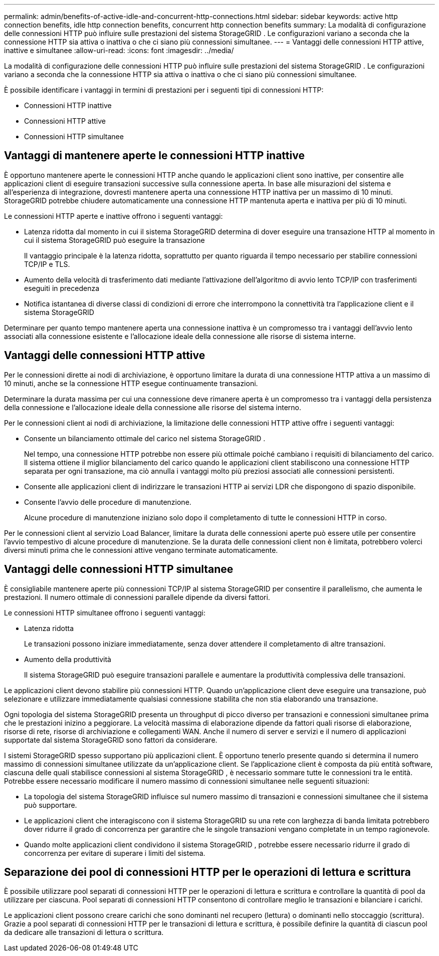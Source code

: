---
permalink: admin/benefits-of-active-idle-and-concurrent-http-connections.html 
sidebar: sidebar 
keywords: active http connection benefits, idle http connection benefits, concurrent http connection benefits 
summary: La modalità di configurazione delle connessioni HTTP può influire sulle prestazioni del sistema StorageGRID .  Le configurazioni variano a seconda che la connessione HTTP sia attiva o inattiva o che ci siano più connessioni simultanee. 
---
= Vantaggi delle connessioni HTTP attive, inattive e simultanee
:allow-uri-read: 
:icons: font
:imagesdir: ../media/


[role="lead"]
La modalità di configurazione delle connessioni HTTP può influire sulle prestazioni del sistema StorageGRID .  Le configurazioni variano a seconda che la connessione HTTP sia attiva o inattiva o che ci siano più connessioni simultanee.

È possibile identificare i vantaggi in termini di prestazioni per i seguenti tipi di connessioni HTTP:

* Connessioni HTTP inattive
* Connessioni HTTP attive
* Connessioni HTTP simultanee




== Vantaggi di mantenere aperte le connessioni HTTP inattive

È opportuno mantenere aperte le connessioni HTTP anche quando le applicazioni client sono inattive, per consentire alle applicazioni client di eseguire transazioni successive sulla connessione aperta.  In base alle misurazioni del sistema e all'esperienza di integrazione, dovresti mantenere aperta una connessione HTTP inattiva per un massimo di 10 minuti.  StorageGRID potrebbe chiudere automaticamente una connessione HTTP mantenuta aperta e inattiva per più di 10 minuti.

Le connessioni HTTP aperte e inattive offrono i seguenti vantaggi:

* Latenza ridotta dal momento in cui il sistema StorageGRID determina di dover eseguire una transazione HTTP al momento in cui il sistema StorageGRID può eseguire la transazione
+
Il vantaggio principale è la latenza ridotta, soprattutto per quanto riguarda il tempo necessario per stabilire connessioni TCP/IP e TLS.

* Aumento della velocità di trasferimento dati mediante l'attivazione dell'algoritmo di avvio lento TCP/IP con trasferimenti eseguiti in precedenza
* Notifica istantanea di diverse classi di condizioni di errore che interrompono la connettività tra l'applicazione client e il sistema StorageGRID


Determinare per quanto tempo mantenere aperta una connessione inattiva è un compromesso tra i vantaggi dell'avvio lento associati alla connessione esistente e l'allocazione ideale della connessione alle risorse di sistema interne.



== Vantaggi delle connessioni HTTP attive

Per le connessioni dirette ai nodi di archiviazione, è opportuno limitare la durata di una connessione HTTP attiva a un massimo di 10 minuti, anche se la connessione HTTP esegue continuamente transazioni.

Determinare la durata massima per cui una connessione deve rimanere aperta è un compromesso tra i vantaggi della persistenza della connessione e l'allocazione ideale della connessione alle risorse del sistema interno.

Per le connessioni client ai nodi di archiviazione, la limitazione delle connessioni HTTP attive offre i seguenti vantaggi:

* Consente un bilanciamento ottimale del carico nel sistema StorageGRID .
+
Nel tempo, una connessione HTTP potrebbe non essere più ottimale poiché cambiano i requisiti di bilanciamento del carico. Il sistema ottiene il miglior bilanciamento del carico quando le applicazioni client stabiliscono una connessione HTTP separata per ogni transazione, ma ciò annulla i vantaggi molto più preziosi associati alle connessioni persistenti.

* Consente alle applicazioni client di indirizzare le transazioni HTTP ai servizi LDR che dispongono di spazio disponibile.
* Consente l'avvio delle procedure di manutenzione.
+
Alcune procedure di manutenzione iniziano solo dopo il completamento di tutte le connessioni HTTP in corso.



Per le connessioni client al servizio Load Balancer, limitare la durata delle connessioni aperte può essere utile per consentire l'avvio tempestivo di alcune procedure di manutenzione.  Se la durata delle connessioni client non è limitata, potrebbero volerci diversi minuti prima che le connessioni attive vengano terminate automaticamente.



== Vantaggi delle connessioni HTTP simultanee

È consigliabile mantenere aperte più connessioni TCP/IP al sistema StorageGRID per consentire il parallelismo, che aumenta le prestazioni.  Il numero ottimale di connessioni parallele dipende da diversi fattori.

Le connessioni HTTP simultanee offrono i seguenti vantaggi:

* Latenza ridotta
+
Le transazioni possono iniziare immediatamente, senza dover attendere il completamento di altre transazioni.

* Aumento della produttività
+
Il sistema StorageGRID può eseguire transazioni parallele e aumentare la produttività complessiva delle transazioni.



Le applicazioni client devono stabilire più connessioni HTTP.  Quando un'applicazione client deve eseguire una transazione, può selezionare e utilizzare immediatamente qualsiasi connessione stabilita che non stia elaborando una transazione.

Ogni topologia del sistema StorageGRID presenta un throughput di picco diverso per transazioni e connessioni simultanee prima che le prestazioni inizino a peggiorare.  La velocità massima di elaborazione dipende da fattori quali risorse di elaborazione, risorse di rete, risorse di archiviazione e collegamenti WAN.  Anche il numero di server e servizi e il numero di applicazioni supportate dal sistema StorageGRID sono fattori da considerare.

I sistemi StorageGRID spesso supportano più applicazioni client. È opportuno tenerlo presente quando si determina il numero massimo di connessioni simultanee utilizzate da un'applicazione client.  Se l'applicazione client è composta da più entità software, ciascuna delle quali stabilisce connessioni al sistema StorageGRID , è necessario sommare tutte le connessioni tra le entità. Potrebbe essere necessario modificare il numero massimo di connessioni simultanee nelle seguenti situazioni:

* La topologia del sistema StorageGRID influisce sul numero massimo di transazioni e connessioni simultanee che il sistema può supportare.
* Le applicazioni client che interagiscono con il sistema StorageGRID su una rete con larghezza di banda limitata potrebbero dover ridurre il grado di concorrenza per garantire che le singole transazioni vengano completate in un tempo ragionevole.
* Quando molte applicazioni client condividono il sistema StorageGRID , potrebbe essere necessario ridurre il grado di concorrenza per evitare di superare i limiti del sistema.




== Separazione dei pool di connessioni HTTP per le operazioni di lettura e scrittura

È possibile utilizzare pool separati di connessioni HTTP per le operazioni di lettura e scrittura e controllare la quantità di pool da utilizzare per ciascuna.  Pool separati di connessioni HTTP consentono di controllare meglio le transazioni e bilanciare i carichi.

Le applicazioni client possono creare carichi che sono dominanti nel recupero (lettura) o dominanti nello stoccaggio (scrittura).  Grazie a pool separati di connessioni HTTP per le transazioni di lettura e scrittura, è possibile definire la quantità di ciascun pool da dedicare alle transazioni di lettura o scrittura.
